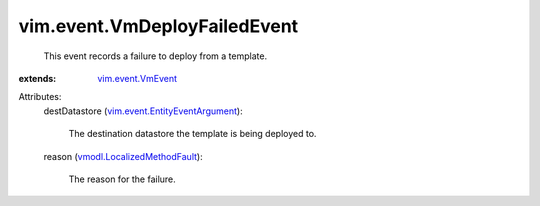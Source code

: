 .. _vim.event.VmEvent: ../../vim/event/VmEvent.rst

.. _vmodl.LocalizedMethodFault: ../../vmodl/LocalizedMethodFault.rst

.. _vim.event.EntityEventArgument: ../../vim/event/EntityEventArgument.rst


vim.event.VmDeployFailedEvent
=============================
  This event records a failure to deploy from a template.
:extends: vim.event.VmEvent_

Attributes:
    destDatastore (`vim.event.EntityEventArgument`_):

       The destination datastore the template is being deployed to.
    reason (`vmodl.LocalizedMethodFault`_):

       The reason for the failure.
